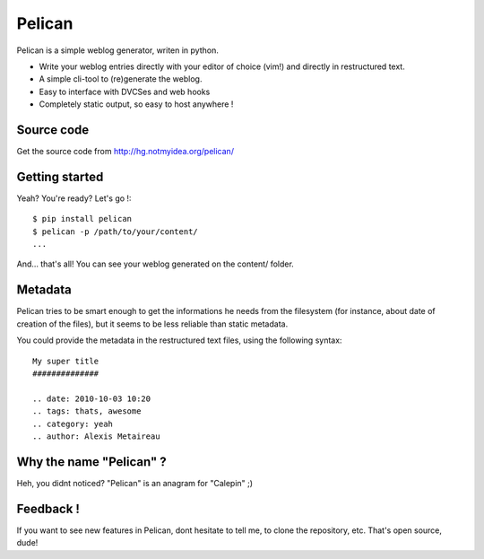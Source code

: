Pelican
#######

Pelican is a simple weblog generator, writen in python.

* Write your weblog entries directly with your editor of choice (vim!) and
  directly in restructured text.
* A simple cli-tool to (re)generate the weblog.
* Easy to interface with DVCSes and web hooks
* Completely static output, so easy to host anywhere !

Source code
-----------

Get the source code from http://hg.notmyidea.org/pelican/

Getting started
---------------

Yeah? You're ready? Let's go !::

    $ pip install pelican
    $ pelican -p /path/to/your/content/
    ...

And… that's all! You can see your weblog generated on the content/ folder.


Metadata
---------

Pelican tries to be smart enough to get the informations he needs from the
filesystem (for instance, about date of creation of the files), but it seems to
be less reliable than static metadata.

You could provide the metadata in the restructured text files, using the
following syntax::

    My super title
    ##############

    .. date: 2010-10-03 10:20
    .. tags: thats, awesome
    .. category: yeah
    .. author: Alexis Metaireau

Why the name "Pelican" ?
------------------------

Heh, you didnt noticed? "Pelican" is an anagram for "Calepin" ;)

Feedback !
----------

If you want to see new features in Pelican, dont hesitate to tell me, to clone
the repository, etc. That's open source, dude!
